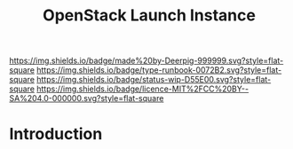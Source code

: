 #   -*- mode: org; fill-column: 60 -*-

#+TITLE: OpenStack Launch Instance
#+STARTUP: showall
#+TOC: headlines 4
#+PROPERTY: filename
:PROPERTIES:
:CUSTOM_ID: 
:Name:      /home/deerpig/proj/deerpig/deerpig-install/rb-openstack-launch-instance.org
:Created:   2017-09-08T16:32@Prek Leap (11.642600N-104.919210W)
:ID:        44ece9ae-5267-4943-861a-c236ecbb268c
:VER:       558135226.136372358
:GEO:       48P-491193-1287029-15
:BXID:      proj:GTT5-5006
:Type:      runbook
:Status:    wip
:Licence:   MIT/CC BY-SA 4.0
:END:

[[https://img.shields.io/badge/made%20by-Deerpig-999999.svg?style=flat-square]] 
[[https://img.shields.io/badge/type-runbook-0072B2.svg?style=flat-square]]
[[https://img.shields.io/badge/status-wip-D55E00.svg?style=flat-square]]
[[https://img.shields.io/badge/licence-MIT%2FCC%20BY--SA%204.0-000000.svg?style=flat-square]]


* Introduction

